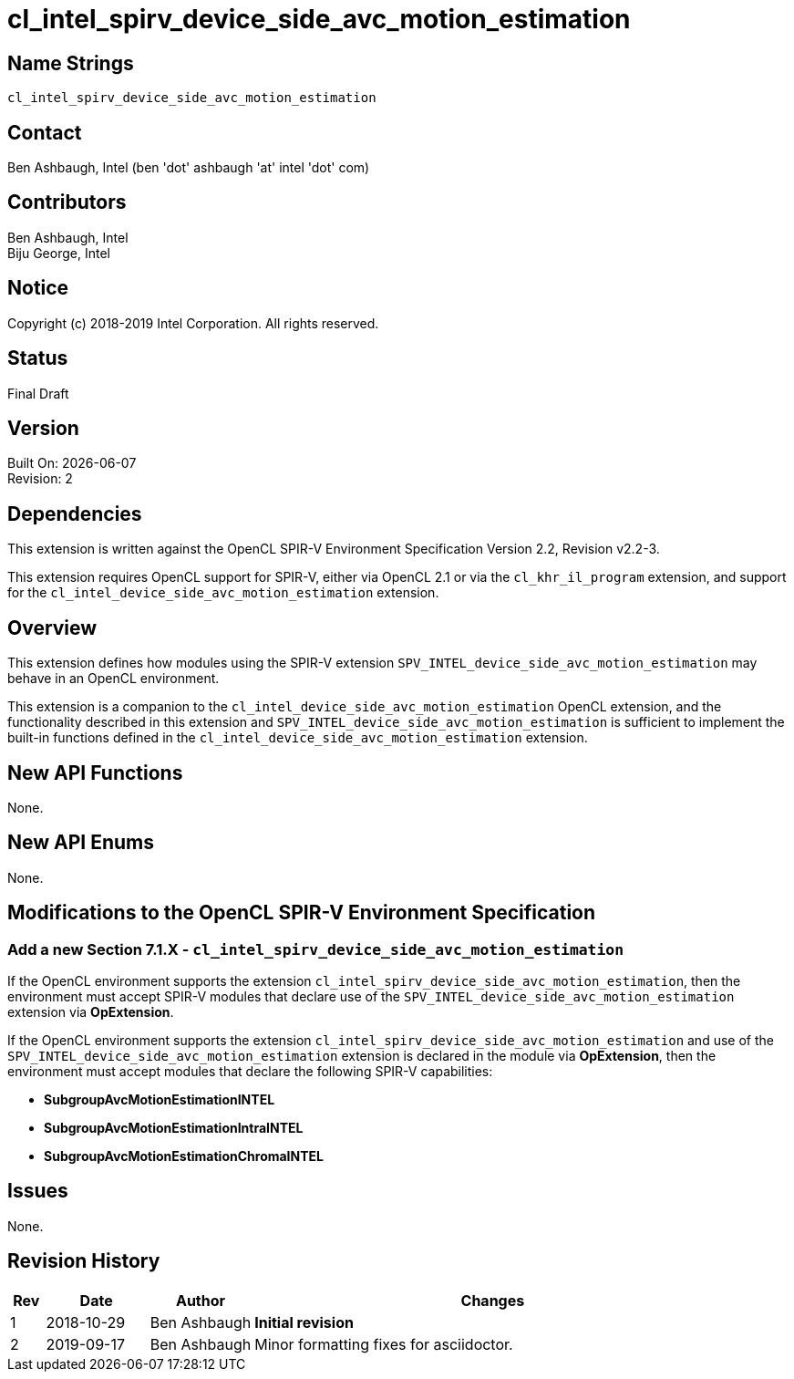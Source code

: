 = cl_intel_spirv_device_side_avc_motion_estimation

// This section needs to be after the document title.
:doctype: book
:toc2:
:toc: left
:encoding: utf-8
:lang: en

:blank: pass:[ +]

// Set the default source code type in this document to C++,
// for syntax highlighting purposes.  This is needed because
// docbook uses c++ and html5 uses cpp.
:language: {basebackend@docbook:c++:cpp}

== Name Strings

`cl_intel_spirv_device_side_avc_motion_estimation`

== Contact

Ben Ashbaugh, Intel (ben 'dot' ashbaugh 'at' intel 'dot' com)

== Contributors

Ben Ashbaugh, Intel +
Biju George, Intel

== Notice

Copyright (c) 2018-2019 Intel Corporation.  All rights reserved.

== Status

Final Draft

== Version

Built On: {docdate} +
Revision: 2

== Dependencies

This extension is written against the OpenCL SPIR-V Environment Specification Version 2.2, Revision v2.2-3.

This extension requires OpenCL support for SPIR-V, either via OpenCL 2.1 or via the `cl_khr_il_program` extension, and support for the `cl_intel_device_side_avc_motion_estimation` extension.

== Overview

This extension defines how modules using the SPIR-V extension `SPV_INTEL_device_side_avc_motion_estimation` may behave in an OpenCL environment.

This extension is a companion to the `cl_intel_device_side_avc_motion_estimation` OpenCL extension, and the functionality described in this extension and `SPV_INTEL_device_side_avc_motion_estimation` is sufficient to implement the built-in functions defined in the `cl_intel_device_side_avc_motion_estimation` extension.

== New API Functions

None.

== New API Enums

None.

== Modifications to the OpenCL SPIR-V Environment Specification

=== Add a new Section 7.1.X - `cl_intel_spirv_device_side_avc_motion_estimation`

If the OpenCL environment supports the extension `cl_intel_spirv_device_side_avc_motion_estimation`, then the environment must accept SPIR-V modules that declare use of the `SPV_INTEL_device_side_avc_motion_estimation` extension via *OpExtension*.

If the OpenCL environment supports the extension `cl_intel_spirv_device_side_avc_motion_estimation` and use of the `SPV_INTEL_device_side_avc_motion_estimation` extension is declared in the module via *OpExtension*, then the environment must accept modules that declare the following SPIR-V capabilities:

* *SubgroupAvcMotionEstimationINTEL*
* *SubgroupAvcMotionEstimationIntraINTEL*
* *SubgroupAvcMotionEstimationChromaINTEL*

== Issues

None.

//. Title
//+
//--
//*RESOLUTION*: Description
//--

== Revision History

[cols="5,15,15,70"]
[grid="rows"]
[options="header"]
|========================================
|Rev|Date|Author|Changes
|1|2018-10-29|Ben Ashbaugh|*Initial revision*
|2|2019-09-17|Ben Ashbaugh|Minor formatting fixes for asciidoctor.
|========================================

//************************************************************************
//Other formatting suggestions:
//
//* Use *bold* text for host APIs, or [source] syntax highlighting.
//* Use `mono` text for device APIs, or [source] syntax highlighting.
//* Use `mono` text for extension names, types, or enum values.
//* Use _italics_ for parameters.
//************************************************************************

